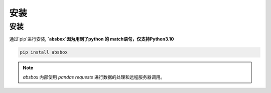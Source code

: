 安装
====


安装
-----


.. autosummary::
   :toctree: generated

通过`pip`进行安装, **`absbox`因为用到了python 的 match语句，仅支持Python3.10**

.. code-block:: console

    pip install absbox

.. note ::
  `absbox` 内部使用 `pandas` `requests` 进行数据的处理和远程服务器调用。
